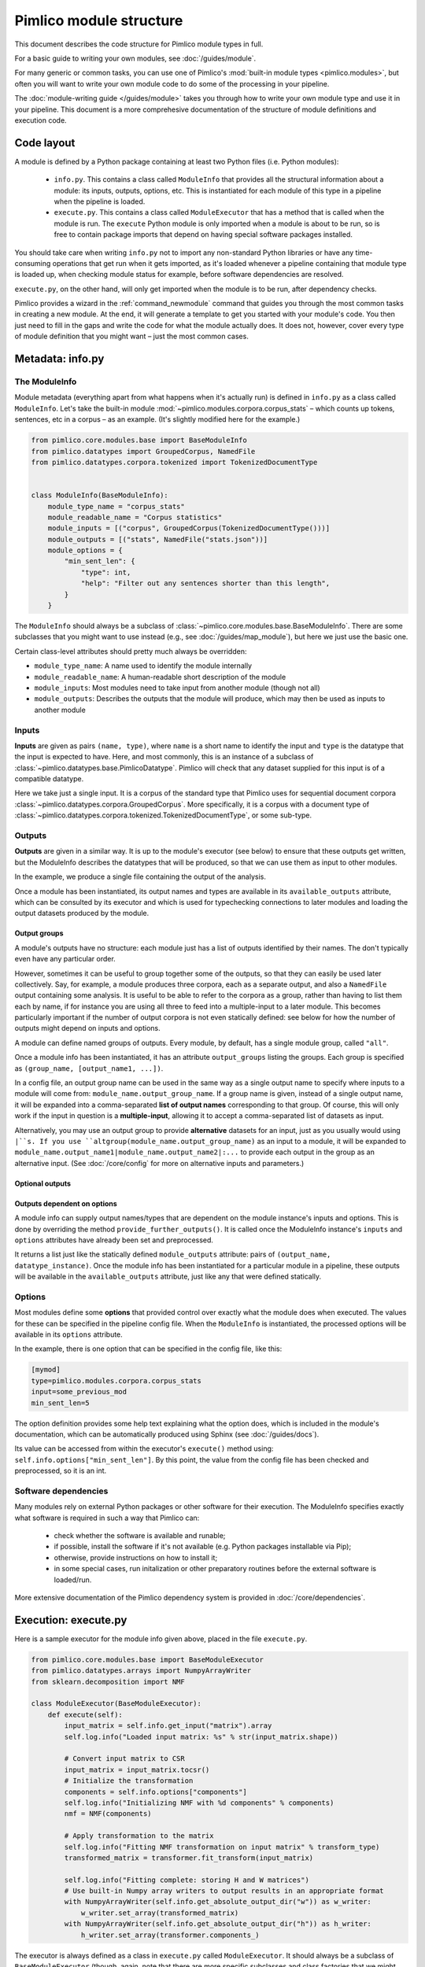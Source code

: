 ========================
Pimlico module structure
========================

This document describes the code structure for Pimlico module types in full.

For a basic guide to writing your own modules, see :doc:`/guides/module`.

.. todo::

   Finish the missing parts of this doc below


For many generic or common tasks, you can use one of Pimlico's
:mod:`built-in module types <pimlico.modules>`, but often you will
want to write your own module code to do some of the processing in
your pipeline.

The :doc:`module-writing guide </guides/module>` takes you through
how to write your own module type and use it in your pipeline. This
document is a more comprehesive documentation of the structure of
module definitions and execution code.

Code layout
===========
A module is defined by a Python package containing at least two Python
files (i.e. Python modules):

 * ``info.py``. This contains a class called ``ModuleInfo`` that provides
   all the structural information about a module: its inputs, outputs,
   options, etc. This is instantiated for each module of this type
   in a pipeline when the pipeline is loaded.
 * ``execute.py``. This contains a class called ``ModuleExecutor`` that
   has a method that is called when the module is run. The ``execute``
   Python module is only imported when a module is about to be run,
   so is free to contain package imports that depend on having special
   software packages installed.

You should take care when writing ``info.py`` not to import any non-standard
Python libraries or have any time-consuming operations
that get run when it gets imported, as it's loaded whenever a pipeline
containing that module type is loaded up, when checking module status for example,
before software dependencies are resolved.

``execute.py``, on the other hand, will only get imported when the module is to be
run, after dependency checks.

Pimlico provides a wizard in the :ref:`command_newmodule` command that
guides you through the most common tasks in creating a new module.
At the end, it will generate a template to get you started with your module's code.
You then just need to fill
in the gaps and write the code for what the module actually does.
It does not, however, cover every type of module definition that you
might want – just the most common cases.

Metadata: info.py
=================
The ModuleInfo
--------------
Module metadata (everything apart from what happens when it's actually run)
is defined in ``info.py`` as a class called ``ModuleInfo``.
Let's take the built-in module :mod:`~pimlico.modules.corpora.corpus_stats` –
which counts up tokens, sentences, etc in a corpus – as an example.
(It's slightly modified here for the example.)

.. code-block:: py

   from pimlico.core.modules.base import BaseModuleInfo
   from pimlico.datatypes import GroupedCorpus, NamedFile
   from pimlico.datatypes.corpora.tokenized import TokenizedDocumentType


   class ModuleInfo(BaseModuleInfo):
       module_type_name = "corpus_stats"
       module_readable_name = "Corpus statistics"
       module_inputs = [("corpus", GroupedCorpus(TokenizedDocumentType()))]
       module_outputs = [("stats", NamedFile("stats.json"))]
       module_options = {
           "min_sent_len": {
               "type": int,
               "help": "Filter out any sentences shorter than this length",
           }
       }


The ``ModuleInfo`` should always be a subclass of
:class:`~pimlico.core.modules.base.BaseModuleInfo`. There are
some subclasses that you might want to use instead
(e.g., see :doc:`/guides/map_module`), but here we just use the basic one.

Certain class-level attributes should pretty much always be overridden:

- ``module_type_name``: A name used to identify the module internally
- ``module_readable_name``: A human-readable short description of the module
- ``module_inputs``: Most modules need to take input from another module (though not all)
- ``module_outputs``: Describes the outputs that the module will produce, which may then be used as inputs to another module

Inputs
------
**Inputs** are given as pairs ``(name, type)``, where ``name`` is a short name to
identify the input and ``type`` is the datatype
that the input is expected to have. Here, and most commonly, this is an instance of a subclass of
:class:`~pimlico.datatypes.base.PimlicoDatatype`. Pimlico will check that any
dataset supplied for this input is of a compatible datatype.

Here we take just a single input. It is a corpus of the standard type that Pimlico
uses for sequential document corpora :class:`~pimlico.datatypes.corpora.GroupedCorpus`.
More specifically, it is a corpus with a document type of
:class:`~pimlico.datatypes.corpora.tokenized.TokenizedDocumentType`, or some sub-type.

Outputs
-------
**Outputs** are given in a similar way. It is up to the module's executor
(see below) to ensure that these outputs
get written, but the ModuleInfo describes the datatypes that will be produced,
so that we can use them as input to other modules.

In the example, we produce a single file containing the output of the analysis.

Once a module has been instantiated, its output names and types are available
in its ``available_outputs`` attribute, which can be consulted by its executor and which
is used for typechecking connections to later modules and loading the output
datasets produced by the module.

Output groups
~~~~~~~~~~~~~

A module's outputs have no structure: each module just has a list of outputs
identified by their names. The don't typically even have any particular order.

However, sometimes it can be useful to group together some of the outputs,
so that they can easily be used later collectively. Say, for example, a
module produces three corpora, each as a separate output, and also a
``NamedFile`` output containing some analysis. It is useful to be able to
refer to the corpora as a group, rather than having to list them each by
name, if for instance you are using all three to feed into a multiple-input
to a later module. This becomes particularly important if the number of
output corpora is not even statically defined: see below for how the
number of outputs might depend on inputs and options.

A module can define named groups of outputs. Every module, by default, has a
single module group, called ``"all"``.

Once a module info has been instantiated, it has an attribute ``output_groups``
listing the groups. Each group is specified as ``(group_name, [output_name1, ...])``.

In a config file, an output group name can be used in the same way as a
single output name to specify where inputs to a module will come from:
``module_name.output_group_name``. If a group name is given, instead
of a single output name, it will be expanded into a comma-separated
**list of output names** corresponding to that group. Of course, this
will only work if the input in question is a **multiple-input**, allowing
it to accept a comma-separated list of datasets as input.

Alternatively, you may use an output group to provide **alternative**
datasets for an input, just as you usually would using ``|``s. If
you use ``altgroup(module_name.output_group_name)`` as an input to a module,
it will be expanded to ``module_name.output_name1|module_name.output_name2|:...``
to provide each output in the group as an alternative input.
(See :doc:`/core/config` for more on alternative inputs and parameters.)

Optional outputs
~~~~~~~~~~~~~~~~

.. todo::

   Document optional outputs.

   Should include choose_optional_outputs_from_options(options, inputs) for deciding what
   optional outputs to include.

Outputs dependent on options
~~~~~~~~~~~~~~~~~~~~~~~~~~~~

A module info can supply output names/types that are dependent on the module instance's
inputs and options. This is done by overriding the method ``provide_further_outputs()``.
It is called once the ModuleInfo instance's ``inputs`` and ``options`` attributes
have already been set and preprocessed.

It returns a list just like the statically defined ``module_outputs`` attribute:
pairs of ``(output_name, datatype_instance)``. Once the module info has been
instantiated for a particular module in a pipeline, these outputs will be available
in the ``available_outputs`` attribute, just like any that were defined statically.

Options
-------
Most modules define some **options** that provided control over exactly
what the module does when executed. The values for these can be specified
in the pipeline config file. When the
``ModuleInfo`` is instantiated, the processed options will be available
in its ``options`` attribute.

In the example, there is one option that can be specified in the config file,
like this:

.. code:: ini

   [mymod]
   type=pimlico.modules.corpora.corpus_stats
   input=some_previous_mod
   min_sent_len=5

The option definition provides some help text explaining what the option does,
which is included in the module's documentation, which can be automatically
produced using Sphinx (see :doc:`/guides/docs`).

Its value can be accessed from within the executor's ``execute()`` method using:
``self.info.options["min_sent_len"]``. By this point, the value from the config
file has been checked and preprocessed, so it is an int.

.. todo::

   Fully document module options, including: required, type checking/processing
   and other fancy features.

Software dependencies
---------------------
Many modules rely on external Python packages or other software for their execution.
The ModuleInfo specifies exactly what software is required in such a way that
Pimlico can:

 - check whether the software is available and runable;
 - if possible, install the software if it's not available (e.g. Python packages
   installable via Pip);
 - otherwise, provide instructions on how to install it;
 - in some special cases, run initalization or other preparatory routines
   before the external software is loaded/run.

.. todo::

   Further document specification of software dependencies

More extensive documentation of the Pimlico dependency system is provided
in :doc:`/core/dependencies`.

Execution: execute.py
=====================

.. todo::

   This section is copied from :doc:`/core/module_structure`.
   It needs to be re-written to provide more technical and comprehensive documentation
   of module execution.

Here is a sample executor for the module info given above, placed in the file ``execute.py``.

.. code-block:: py

    from pimlico.core.modules.base import BaseModuleExecutor
    from pimlico.datatypes.arrays import NumpyArrayWriter
    from sklearn.decomposition import NMF

    class ModuleExecutor(BaseModuleExecutor):
        def execute(self):
            input_matrix = self.info.get_input("matrix").array
            self.log.info("Loaded input matrix: %s" % str(input_matrix.shape))

            # Convert input matrix to CSR
            input_matrix = input_matrix.tocsr()
            # Initialize the transformation
            components = self.info.options["components"]
            self.log.info("Initializing NMF with %d components" % components)
            nmf = NMF(components)

            # Apply transformation to the matrix
            self.log.info("Fitting NMF transformation on input matrix" % transform_type)
            transformed_matrix = transformer.fit_transform(input_matrix)

            self.log.info("Fitting complete: storing H and W matrices")
            # Use built-in Numpy array writers to output results in an appropriate format
            with NumpyArrayWriter(self.info.get_absolute_output_dir("w")) as w_writer:
                w_writer.set_array(transformed_matrix)
            with NumpyArrayWriter(self.info.get_absolute_output_dir("h")) as h_writer:
                h_writer.set_array(transformer.components_)

The executor is always defined as a class in ``execute.py`` called ``ModuleExecutor``. It should always be a subclass
of ``BaseModuleExecutor`` (though, again, note that there are more specific subclasses and class factories that we
might want to use in other circumstances).

The ``execute()`` method defines what happens when the module is executed.

The instance of the module's ``ModuleInfo``, complete with **options** from the pipeline config, is available as
``self.info``. A standard Python **logger** is also available, as ``self.log``, and should be used to keep the user updated
on what's going on.

Getting hold of the **input data** is done through the module info's ``get_input()`` method. In the case of a Scipy matrix,
here, it just provides us with the matrix as an attribute.

Then we do whatever our module is designed to do. At the end, we write the output data to the appropriate output
directory. This should always be obtained using the ``get_absolute_output_dir()`` method of the module info, since
Pimlico takes care of the exact location for you.

Most Pimlico datatypes provide a corresponding **writer**, ensuring that the output is written in the correct format
for it to be read by the datatype's reader. When we leave the ``with`` block, in which we give the writer the
data it needs, this output is written to disk.

Pipeline config
===============

Pipeline config files are fully documented in :doc:`/core/config`. Refer to that
for all the details of how modules can be used in pipelines.

.. todo::

   This section is copied from :doc:`/core/module_structure`.
   It needs to be re-written to provide more technical and comprehensive documentation
   of pipeline config.
   NB: config files are fully documented in :doc:`/core/config`, so this just covers how
   ModuleInfo relates to the config.

Our module is now ready to use and we can refer to it in a pipeline config file. We'll assume we've prepared a suitable
Scipy sparse matrix earlier in the pipeline, available as the default output of a module called ``matrix``. Then we
can add section like this to use our new module:

.. code-block:: ini

    [matrix]
    ...(Produces sparse matrix output)...

    [factorize]
    type=myproject.modules.nmf
    components=300
    input=matrix

Note that, since there's only one input, we don't need to give its name. If we had defined multiple inputs, we'd
need to specify this one as ``input_matrix=matrix``.

You can now run the module as part of your pipeline in the usual ways.
